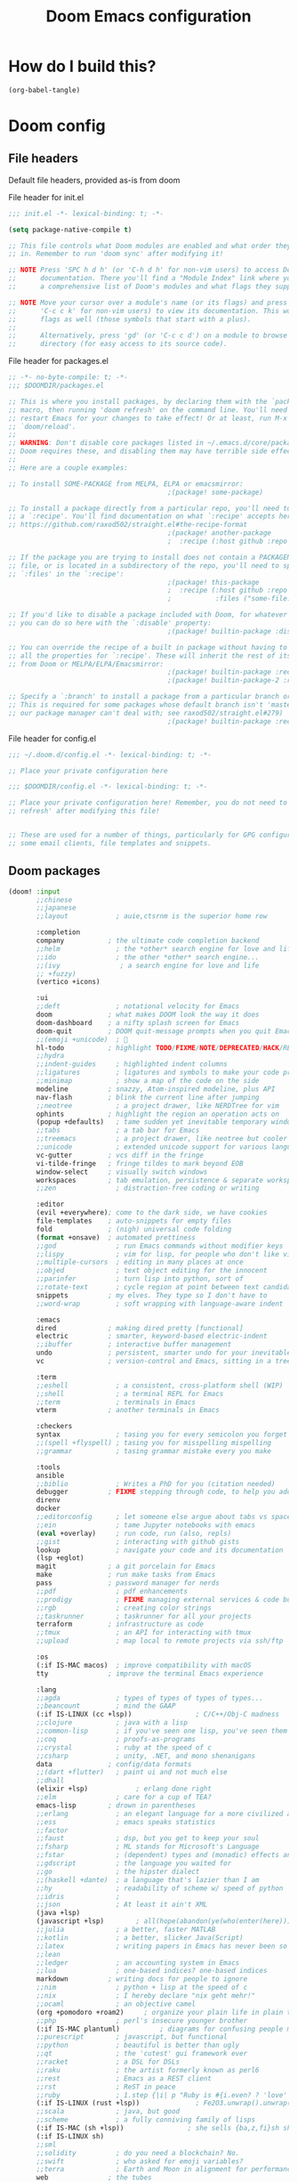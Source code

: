:DOC-CONFIG:
# tangle by default to config.el, the most common case
#+property: header-args:emacs-lisp :tangle config.el
#+property: header-args :mkdirp yes :comments no
#+startup: fold
:END:

#+TITLE: Doom Emacs configuration

* How do I build this?

#+begin_src emacs-lisp :tangle no :results output silent
(org-babel-tangle)
#+end_src

* Doom config

** File headers

Default file headers, provided as-is from doom

#+caption: File header for init.el
#+begin_src emacs-lisp :tangle init.el
;;; init.el -*- lexical-binding: t; -*-

(setq package-native-compile t)

;; This file controls what Doom modules are enabled and what order they load
;; in. Remember to run 'doom sync' after modifying it!

;; NOTE Press 'SPC h d h' (or 'C-h d h' for non-vim users) to access Doom's
;;      documentation. There you'll find a "Module Index" link where you'll find
;;      a comprehensive list of Doom's modules and what flags they support.

;; NOTE Move your cursor over a module's name (or its flags) and press 'K' (or
;;      'C-c c k' for non-vim users) to view its documentation. This works on
;;      flags as well (those symbols that start with a plus).
;;
;;      Alternatively, press 'gd' (or 'C-c c d') on a module to browse its
;;      directory (for easy access to its source code).
#+end_src

#+caption: File header for packages.el
#+begin_src emacs-lisp :tangle packages.el
;; -*- no-byte-compile: t; -*-
;;; $DOOMDIR/packages.el

;; This is where you install packages, by declaring them with the `package!'
;; macro, then running 'doom refresh' on the command line. You'll need to
;; restart Emacs for your changes to take effect! Or at least, run M-x
;; `doom/reload'.
;;
;; WARNING: Don't disable core packages listed in ~/.emacs.d/core/packages.el.
;; Doom requires these, and disabling them may have terrible side effects.
;;
;; Here are a couple examples:

;; To install SOME-PACKAGE from MELPA, ELPA or emacsmirror:
                                        ;(package! some-package)

;; To install a package directly from a particular repo, you'll need to specify
;; a `:recipe'. You'll find documentation on what `:recipe' accepts here:
;; https://github.com/raxod502/straight.el#the-recipe-format
                                        ;(package! another-package
                                        ;  :recipe (:host github :repo "username/repo"))

;; If the package you are trying to install does not contain a PACKAGENAME.el
;; file, or is located in a subdirectory of the repo, you'll need to specify
;; `:files' in the `:recipe':
                                        ;(package! this-package
                                        ;  :recipe (:host github :repo "username/repo"
                                        ;           :files ("some-file.el" "src/lisp/*.el")))

;; If you'd like to disable a package included with Doom, for whatever reason,
;; you can do so here with the `:disable' property:
                                        ;(package! builtin-package :disable t)

;; You can override the recipe of a built in package without having to specify
;; all the properties for `:recipe'. These will inherit the rest of its recipe
;; from Doom or MELPA/ELPA/Emacsmirror:
                                        ;(package! builtin-package :recipe (:nonrecursive t))
                                        ;(package! builtin-package-2 :recipe (:repo "myfork/package"))

;; Specify a `:branch' to install a package from a particular branch or tag.
;; This is required for some packages whose default branch isn't 'master' (which
;; our package manager can't deal with; see raxod502/straight.el#279)
                                        ;(package! builtin-package :recipe (:branch "develop"))
#+end_src

#+caption: File header for config.el
#+begin_src emacs-lisp
;;; ~/.doom.d/config.el -*- lexical-binding: t; -*-

;; Place your private configuration here

;;; $DOOMDIR/config.el -*- lexical-binding: t; -*-

;; Place your private configuration here! Remember, you do not need to run 'doom
;; refresh' after modifying this file!


;; These are used for a number of things, particularly for GPG configuration,
;; some email clients, file templates and snippets.
#+end_src

** Doom packages

#+begin_src emacs-lisp :tangle init.el
(doom! :input
       ;;chinese
       ;;japanese
       ;;layout            ; auie,ctsrnm is the superior home row

       :completion
       company           ; the ultimate code completion backend
       ;;helm              ; the *other* search engine for love and life
       ;;ido               ; the other *other* search engine...
       ;;(ivy               ; a search engine for love and life
       ;; +fuzzy)
       (vertico +icons)

       :ui
       ;;deft              ; notational velocity for Emacs
       doom              ; what makes DOOM look the way it does
       doom-dashboard    ; a nifty splash screen for Emacs
       doom-quit         ; DOOM quit-message prompts when you quit Emacs
       ;;(emoji +unicode)  ; 🙂
       hl-todo           ; highlight TODO/FIXME/NOTE/DEPRECATED/HACK/REVIEW
       ;;hydra
       ;;indent-guides     ; highlighted indent columns
       ;;ligatures         ; ligatures and symbols to make your code pretty again
       ;;minimap           ; show a map of the code on the side
       modeline          ; snazzy, Atom-inspired modeline, plus API
       nav-flash         ; blink the current line after jumping
       ;;neotree           ; a project drawer, like NERDTree for vim
       ophints           ; highlight the region an operation acts on
       (popup +defaults)   ; tame sudden yet inevitable temporary windows
       ;;tabs              ; a tab bar for Emacs
       ;;treemacs          ; a project drawer, like neotree but cooler
       ;;unicode           ; extended unicode support for various languages
       vc-gutter         ; vcs diff in the fringe
       vi-tilde-fringe   ; fringe tildes to mark beyond EOB
       window-select     ; visually switch windows
       workspaces        ; tab emulation, persistence & separate workspaces
       ;;zen               ; distraction-free coding or writing

       :editor
       (evil +everywhere); come to the dark side, we have cookies
       file-templates    ; auto-snippets for empty files
       fold              ; (nigh) universal code folding
       (format +onsave)  ; automated prettiness
       ;;god               ; run Emacs commands without modifier keys
       ;;lispy             ; vim for lisp, for people who don't like vim
       ;;multiple-cursors  ; editing in many places at once
       ;;objed             ; text object editing for the innocent
       ;;parinfer          ; turn lisp into python, sort of
       ;;rotate-text       ; cycle region at point between text candidates
       snippets          ; my elves. They type so I don't have to
       ;;word-wrap         ; soft wrapping with language-aware indent

       :emacs
       dired             ; making dired pretty [functional]
       electric          ; smarter, keyword-based electric-indent
       ;;ibuffer         ; interactive buffer management
       undo              ; persistent, smarter undo for your inevitable mistakes
       vc                ; version-control and Emacs, sitting in a tree

       :term
       ;;eshell            ; a consistent, cross-platform shell (WIP)
       ;;shell             ; a terminal REPL for Emacs
       ;;term              ; terminals in Emacs
       vterm             ; another terminals in Emacs

       :checkers
       syntax              ; tasing you for every semicolon you forget
       ;;(spell +flyspell) ; tasing you for misspelling mispelling
       ;;grammar           ; tasing grammar mistake every you make

       :tools
       ansible
       ;;biblio            ; Writes a PhD for you (citation needed)
       debugger          ; FIXME stepping through code, to help you add bugs
       direnv
       docker
       ;;editorconfig      ; let someone else argue about tabs vs spaces
       ;;ein               ; tame Jupyter notebooks with emacs
       (eval +overlay)     ; run code, run (also, repls)
       ;;gist              ; interacting with github gists
       lookup              ; navigate your code and its documentation
       (lsp +eglot)
       magit             ; a git porcelain for Emacs
       make              ; run make tasks from Emacs
       pass              ; password manager for nerds
       ;;pdf               ; pdf enhancements
       ;;prodigy           ; FIXME managing external services & code builders
       ;;rgb               ; creating color strings
       ;;taskrunner        ; taskrunner for all your projects
       terraform         ; infrastructure as code
       ;;tmux              ; an API for interacting with tmux
       ;;upload            ; map local to remote projects via ssh/ftp

       :os
       (:if IS-MAC macos)  ; improve compatibility with macOS
       tty               ; improve the terminal Emacs experience

       :lang
       ;;agda              ; types of types of types of types...
       ;;beancount         ; mind the GAAP
       (:if IS-LINUX (cc +lsp))                ; C/C++/Obj-C madness
       ;;clojure           ; java with a lisp
       ;;common-lisp       ; if you've seen one lisp, you've seen them all
       ;;coq               ; proofs-as-programs
       ;;crystal           ; ruby at the speed of c
       ;;csharp            ; unity, .NET, and mono shenanigans
       data              ; config/data formats
       ;;(dart +flutter)   ; paint ui and not much else
       ;;dhall
       (elixir +lsp)            ; erlang done right
       ;;elm               ; care for a cup of TEA?
       emacs-lisp        ; drown in parentheses
       ;;erlang            ; an elegant language for a more civilized age
       ;;ess               ; emacs speaks statistics
       ;;factor
       ;;faust             ; dsp, but you get to keep your soul
       ;;fsharp            ; ML stands for Microsoft's Language
       ;;fstar             ; (dependent) types and (monadic) effects and Z3
       ;;gdscript          ; the language you waited for
       ;;go                ; the hipster dialect
       ;;(haskell +dante)  ; a language that's lazier than I am
       ;;hy                ; readability of scheme w/ speed of python
       ;;idris             ;
       ;;json              ; At least it ain't XML
       (java +lsp)
       (javascript +lsp)        ; all(hope(abandon(ye(who(enter(here))))))
       ;;julia             ; a better, faster MATLAB
       ;;kotlin            ; a better, slicker Java(Script)
       ;;latex             ; writing papers in Emacs has never been so fun
       ;;lean
       ;;ledger            ; an accounting system in Emacs
       ;;lua               ; one-based indices? one-based indices
       markdown          ; writing docs for people to ignore
       ;;nim               ; python + lisp at the speed of c
       ;;nix               ; I hereby declare "nix geht mehr!"
       ;;ocaml             ; an objective camel
       (org +pomodoro +roam2)     ; organize your plain life in plain text
       ;;php               ; perl's insecure younger brother
       (:if IS-MAC plantuml)          ; diagrams for confusing people more
       ;;purescript        ; javascript, but functional
       ;;python            ; beautiful is better than ugly
       ;;qt                ; the 'cutest' gui framework ever
       ;;racket            ; a DSL for DSLs
       ;;raku              ; the artist formerly known as perl6
       ;;rest              ; Emacs as a REST client
       ;;rst               ; ReST in peace
       ;;ruby              ; 1.step {|i| p "Ruby is #{i.even? ? 'love' : 'life'}"}
       (:if IS-LINUX (rust +lsp))              ; Fe2O3.unwrap().unwrap().unwrap().unwrap()
       ;;scala             ; java, but good
       ;;scheme            ; a fully conniving family of lisps
       (:if IS-MAC (sh +lsp))                ; she sells {ba,z,fi}sh shells on the C xor
       (:if IS-LINUX sh)
       ;;sml
       ;;solidity          ; do you need a blockchain? No.
       ;;swift             ; who asked for emoji variables?
       ;;terra             ; Earth and Moon in alignment for performance.
       web               ; the tubes
       yaml              ; JSON, but readable
       (:if IS-LINUX (zig +lsp))  ; custom zig lang module

       :email
       (:if IS-LINUX mu4e)
       ;;notmuch
       ;;(wanderlust +gmail)

       :app
       ;;calendar
       ;;irc               ; how neckbeards socialize
       ;;(rss +org)        ; emacs as an RSS reader
       ;;twitter           ; twitter client https://twitter.com/vnought

       :config
       ;;literate
       (default +bindings +smartparens))
#+end_src

** Generic stuff

A macro to do stuff depending on OS

#+name: with-system-macro
#+begin_src emacs-lisp :tangle no
(defmacro with-system (type &rest body)
  "Evaluate BODY if `system-type' equals TYPE."
  (declare (indent defun))
  `(when (eq system-type ',type)
     ,@body))
#+end_src

#+begin_src emacs-lisp :noweb yes
<<with-system-macro>>
#+end_src

#+begin_src emacs-lisp :noweb yes :tangle packages.el
<<with-system-macro>>
#+end_src

First set up some general user info stuff.

#+begin_src emacs-lisp
(with-system darwin
             (setq user-full-name "Björn Erlwein"
                   user-mail-address "bjoern.erlwein@empiriecom.com"))
(with-system gnu/linux
             (setq user-full-name "Björn Erlwein"
                   user-mail-address "bjoernerlwein@gmail.com"))
#+end_src

The font I currently like.

#+begin_src emacs-lisp
(setq doom-font (font-spec :family "Hack" :size 13))
#+end_src

Enable line numbers everywhere.

#+begin_src emacs-lisp
(setq display-line-numbers-type t)
#+end_src

This defines where projectile searches for projects to import.

#+begin_src emacs-lisp
(with-system darwin
  (setq projectile-project-search-path '("~/projects/")))
#+end_src

=Evil= uses =ESC= by default but that key doesn't exist on my mac...

#+begin_src emacs-lisp
(setq! evil-escape-key-sequence "jj")
#+end_src

** Email configuration stuff
#+begin_src emacs-lisp
(with-system gnu/linux
  ;; Each path is relative to `+mu4e-mu4e-mail-path', which is ~/.mail by default
  (use-package! mu4e
    :config
    (set-email-account! "bjoernerlwein.de"
                        '((mu4e-sent-folder       . "/bjoernerlweinde/Sent")
                          (mu4e-drafts-folder     . "/bjoernerlweinde/Drafts")
                          (mu4e-trash-folder      . "/bjoernerlweinde/Trash")
                          (mu4e-refile-folder     . "/bjoernerlweinde/All Mail")
                          (smtpmail-smtp-user     . "bjoern@bjoernerlwein.de")
                          (smtpmail-smtp-server   . "hosted.mailcow.de")
                          (smtpmail-servers-requiring-authorization . ".+")
                          (starttls-use-gnutls    . t)
                          (starttls-gnutls-program . "gnutls-cli")
                          (starttls-extra-arguments . nil)
                          (smtpmail-stream-type .   ssl)
                          (smtpmail-smtp-service  . 465)
                          (user-mail-address      . "bjoern@bjoernerlwein.de")    ;; only needed for mu < 1.4
                          (mu4e-compose-signature . "\nBjörn Erlwein"))
                        t)
    )
  (defun zz/mu4e-mark-all-for-read ()
    "Mark all elements in a mu4e list"
    (interactive)
    (while (not (eobp))
      (mu4e-headers-mark-for-read))))
#+end_src

** Mac OS configurations

I need to write special keys that use the option/command keys but Emacs blocks them by default with keybinds. So the right keys are unbound here.

- Left keys: Emacs stuff
- Right keys: Os stuff

This also sets the fullscreen mode to native to support the macos fullscreen stuff.

#+begin_src emacs-lisp
(with-system darwin
             (setq ns-right-option-modifier 'none ;; default emacs
                   ns-right-command-modifier 'none ;; default emacs
                   mac-right-option-modifier 'none ;; emacs mac port
                   mac-right-option-modifier 'none ;; emacs mac port
                   mac-option-modifier 'meta
                   ns-use-native-fullscreen t))
#+end_src

** Linux/Gentoo configuration

For whatever reason these don't work correctly on my gentoo WSL system...

#+begin_src emacs-lisp
(with-system gnu/linux
  (require 'iso-transl)
  (global-set-key [S-dead-grave] "`")
  (global-set-key [dead-acute] "´")
  (global-set-key [dead-circumflex] "^"))
#+end_src

** General Java Madness
#+begin_src emacs-lisp
;; (with-system darwin
;;   (use-package! lsp-java
;;     :config
;;     (setq lsp-java-import-maven-enabled t
;;           lsp-java-maven-download-sources t)
;;     ))
#+end_src
** Add more file endings to random modes

#+begin_src emacs-lisp
(use-package! vcl-mode
  :config
  (add-to-list 'auto-mode-alist (cons (purecopy "\\.vtc\\'") 'vcl-mode)))

(use-package! yaml-mode
  :config
  (add-to-list 'auto-mode-alist (cons (purecopy "\\.yml\\'") 'yaml-mode)))

(use-package! web-mode
  :config
  (add-to-list 'auto-mode-alist (cons (purecopy "\\.isml\\'") 'web-mode)))

#+end_src

** Custom packages
*** git-auto-commit
#+begin_src emacs-lisp :tangle packages.el
(package! git-auto-commit-mode)
#+end_src

#+begin_src emacs-lisp
(setq-default gac-automatically-add-new-files-p t)
#+end_src

*** VCL mode

Provides syntax highlights for varnish.

#+begin_src emacs-lisp :tangle packages.el
(package! vcl-mode)
#+end_src

=vcl-mode= doesn't work on =vtc= files for varnish tests by default.

#+begin_src emacs-lisp
(use-package! vcl-mode
  :config
  (add-to-list 'auto-mode-alist (cons (purecopy "\\.vtc\\'") 'vcl-mode)))
#+end_src

*** add-node-modules-path

Automatically add the =node_modules= folder to =PATH=.

#+begin_src emacs-lisp :tangle packages.el
(package! add-node-modules-path)
#+end_src

#+begin_src emacs-lisp
(add-hook! web-mode 'add-node-modules-path)
(add-hook! js2-mode 'add-node-modules-path)
(add-hook! typescript-mode 'add-node-modules-path)
(add-hook! yaml-mode 'add-node-modules-path)
#+end_src

*** prettier-js

Prettier integration on save

#+begin_src emacs-lisp :tangle packages.el
(package! prettier-js)
#+end_src

#+begin_src emacs-lisp
(add-hook! web-mode 'prettier-js-mode)
(add-hook! js2-mode 'prettier-js-mode)
(add-hook! typescript-mode 'prettier-js-mode)
(add-hook! yaml-mode 'prettier-js-mode)
#+end_src

*** fireplace

Makes a nice fireplace animation

#+begin_src emacs-lisp :tangle packages.el
(package! fireplace)
#+end_src

*** ox-twbs

#+begin_src emacs-lisp :tangle packages.el
(package! ox-twbs)
#+end_src

#+begin_src emacs-lisp :tangle packages.el
(with-system darwin
  (package! adoc-mode))
#+end_src

#+begin_src emacs-lisp
(with-system darwin
  (use-package! adoc-mode
    :config
    (add-to-list 'auto-mode-alist (cons "\\.adoc\\'" 'adoc-mode))))
#+end_src
** PlantUML
the mode offers a function to indent a line but not a whole buffer. It also doesn't react on =.puml= files

#+begin_src emacs-lisp
(with-system darwin
  (defun zz/plantuml-indent-all-lines ()
    (interactive)
    (goto-char (point-min))
    (while (not (eobp))
      (plantuml-indent-line)
      (forward-line 1)))
  (use-package! plantuml-mode
    :config
    (add-to-list 'auto-mode-alist (cons (purecopy "\\.puml\\'") 'plantuml-mode))))
#+end_src

** Web Browser
Set firefox as the main browser as that is used everywhere

#+begin_src emacs-lisp
(setq browse-url-browser-function 'browse-url-firefox
      browse-url-new-window-flag t
      browse-url-firefox-new-window-is-tab t)
#+end_src
* Org mode
** setup folders
Set default directories for =org=, =org-agenda= and =org-roam=.

#+begin_src emacs-lisp
(setq org-directory "~/Documents/org/"
      org-agenda-files '("~/Documents/org-agenda/")
      org-roam-directory "~/notes")
#+end_src
** org-clock

A great tool for time keeping, with automated upload to jira thanks to =ejira=.
Persist the clock through restarts.

#+begin_src emacs-lisp
(after! org-clock
  (setq org-duration-format (quote h:mm))
  (setq org-clock-persist t)
  (org-clock-persistence-insinuate))
#+end_src

** ox-jira

Conversion from org syntax to jira syntax.

#+begin_src emacs-lisp :tangle packages.el
;; straight expects a master branch that this doesn't have
(package! ox-jira :recipe (:branch "trunk"))
#+end_src

** ejira

Jira issues integration for =org= and =org-agenda=. This isn't on MELPA yet so it is pulled from github directly. Only activate this on macOs as my private system doesn't need this.

#+begin_src emacs-lisp :tangle packages.el
(with-system darwin
 (package! ejira :recipe (:host github :repo "nyyManni/ejira"))
 (package! dash-functional))
#+end_src

#+begin_src emacs-lisp
(with-system darwin
  (use-package! alert
    :config
    (setq alert-default-style 'osx-notifier)))
#+end_src

#+begin_src emacs-lisp
(defun ejira-jql-all-resolved-project-tickets-custom (project-id keys)
  "Builds JQL for server-resolved project tickets in PROJECT-ID from local KEYS.
This is the function used in `ejira-update-project'. Override with
`ejira-update-jql-resolved-fn'."
  (format "project = '%s' and key in (%s) and resolution = Fertig"
          project-id (s-join ", " keys)))
(with-system darwin
  (use-package! ejira
    :init
    (setq org-id-track-globally t
          jiralib2-url              "https://vera.lan.huk-coburg.de"
          jiralib2-auth             'basic
          jiralib2-user-login-name  "ap4624"
          jiralib2-token            nil

          ejira-org-directory       "~/Documents/jira"
          ejira-main-project        "HSP"
          ejira-projects            '("HSP" "HUK")
          )
    :config
    (setq
     ejira-epic-field 'customfield_10101
     ejira-sprint-field 'customfield_10100
     ejira-epic-summary-field 'customfield_10103


     ejira-update-jql-resolved-fn #'ejira-jql-all-resolved-project-tickets-custom
     ;; only sync my own tickets
     ejira-update-jql-unresolved-fn #'(setq ejira-update-jql-unresolved-fn #'ejira-jql-my-unresolved-project-tickets)

     ;; for some reason the hour logs are one hour off
     ejira-hourmarking-step 60

     ejira-todo-states-alist   '(("zu erledigen"       . 1)
                                 ("In Arbeit" . 4)
                                 ("Zurückgestellt" . 5)
                                 ("Ready for Test" . 8)
                                 ("Fertig"        . 8)
                                 ("Geschlossen" . 8))
     ejira-scrum-project "HSP")

    ;; Make the issues visisble in your agenda by adding `ejira-org-directory'
    ;; into your `org-agenda-files'.
    (add-to-list 'org-agenda-files ejira-org-directory)
    (require 'ejira-agenda)))
#+end_src

A custom command to look at issues assigned to me.

#+begin_src emacs-lisp
(with-system darwin
             (org-add-agenda-custom-command
              '("c" "Jira issues assigned to me"
                ((ejira-jql "assignee = currentUser() AND resolution = Unresolved order by updated DESC"
                            ((org-agenda-overriding-header "Assigned to me")))
                 (ejira-jql "reporter = currentUser() AND resolution = Unresolved order by updated DESC"
                            ((org-agenda-overriding-header "Created by me")))
                 (ejira-jql "domain =\"Order\"  and  issuetype = \"Daily Business\" and resolution = Unresolved ORDER BY created DESC"
                            ((org-agenda-overriding-header "Daily business tickets")))))))
#+end_src

*** How to push =org-clock= stuff to Jira.
Run =ejira-hourmarking-get-hourlog= and then =C-c C-c=

** pomodoro

#+begin_src emacs-lisp
(defun zz/org-get-clock-segment-timestamps (line)
  "Parses a clock segment line and returns the first and last timestamps in a list."
  (let* ((org-clock-regexp (concat "CLOCK: " org-ts-regexp3 "--" org-ts-regexp3))
         (t1 (if (string-match org-clock-regexp line)
                 (match-string 1 line)
               (user-error "The argument must have a valid CLOCK range")))
         (t2 (match-string 9 line)))
    (list t1 t2)))

(defun zz/org-compute-timestamp-difference (later-timestamp earlier-timestamp)
  "Computes the number of seconds difference in string timestamps as a float."
  (-
   (float-time (apply #'encode-time (org-parse-time-string later-timestamp)))
   (float-time (apply #'encode-time (org-parse-time-string earlier-timestamp)))))

(defun zz/org-float-time-diff-to-hours-minutes (diff)
  "Returns a float time difference in hh:mm format."
  (let* ((hours (floor (/ diff 3600)))
         (diff_minus_hours (- diff (* 3600 hours)))
         (minutes (floor (/ diff_minus_hours 60))))
    (car (split-string (format "%2d:%02d" hours minutes)))))

(defun zz/org-clock-merge (&optional skip-merge-with-time-discrepancy)
  "Merge the org CLOCK line with the next CLOCK line. If the last
timestamp of the current line equals the first timestamp of the
next line with a tolerance of up to 2 minutes, then merge
automatically. If a discrepancy exists, prompt the user for
confirmation, unless skip-merge-with-time-discrepancy is
non-nil."

  (interactive "P")
  (let* ((first-line-start (line-beginning-position))
         (first-line (buffer-substring
                      (line-beginning-position) (line-end-position)))
         (first-line-timestamps (zz/org-get-clock-segment-timestamps first-line))
         (first-line-t1 (pop first-line-timestamps))
         (first-line-t2 (pop first-line-timestamps))
         (first-line-t2 (match-string 9 first-line))
         (second-line (progn
                        (forward-line)
                        (buffer-substring
                         (line-beginning-position) (line-end-position))))
         (second-line-timestamps (zz/org-get-clock-segment-timestamps second-line))
         (second-line-t1 (pop second-line-timestamps))
         (second-line-t2 (pop second-line-timestamps))
         (diff (zz/org-compute-timestamp-difference first-line-t1 second-line-t2)))

    ;; ignore discrepancies of 2 minutes or less
    (when (> diff 120)
      (when skip-merge-with-time-discrepancy
        (error "Skipping clock-merge"))
      (unless (yes-or-no-p (concat (zz/org-float-time-diff-to-hours-minutes diff)
                                   " discrepancy in times to merge. Proceed anyway?"))
        (user-error "Cancelled zz/org-clock-merge")))

    ;; remove the two lines
    (delete-region first-line-start (line-end-position))
    ;; insert new time range
    (insert (concat "CLOCK: [" second-line-t1 "]--[" first-line-t2 "]"))
    ;; generate duration
    (org-ctrl-c-ctrl-c)))

(defun zz/org-try-merging-last-clock-out ()
  "Try to merge the latest clock-out, and catch the error if the discrepancy is not zero."
  (save-excursion
    (org-save-outline-visibility t
      (progn
        (org-clock-goto)
        (search-forward org-last-inserted-timestamp)
        (condition-case nil
            (zz/org-clock-merge t)
          (error))
        ))))

(with-system darwin
  (use-package! org-pomodoro
    :config
    (add-hook 'org-clock-out-hook #'zz/org-try-merging-last-clock-out)
    (setq org-pomodoro-play-sounds t
          org-pomodoro-keep-killed-pomodoro-time t
          org-pomodoro-clock-break t
          org-pomodoro-long-break-length 10)))
#+end_src
